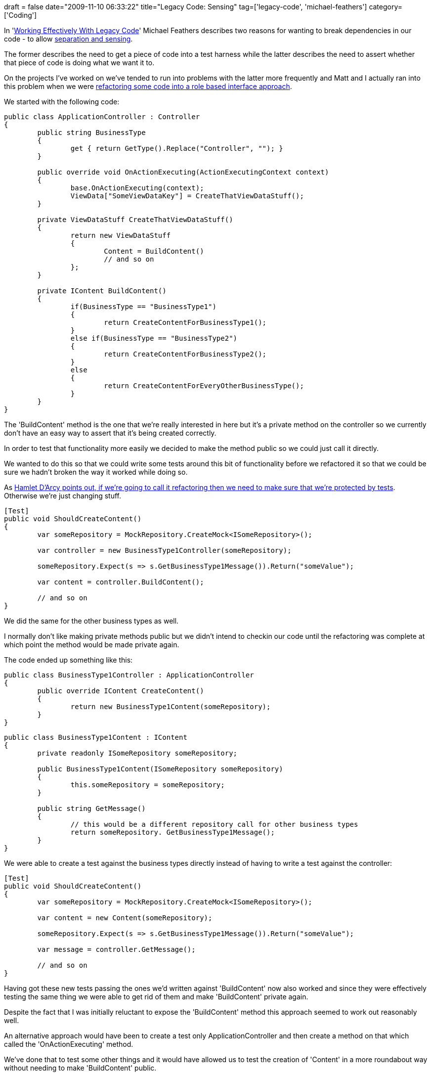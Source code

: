 +++
draft = false
date="2009-11-10 06:33:22"
title="Legacy Code: Sensing"
tag=['legacy-code', 'michael-feathers']
category=['Coding']
+++

In 'http://www.amazon.com/gp/product/0131177052?ie=UTF8&tag=marneesblo-20&linkCode=as2&camp=1789&creative=390957&creativeASIN=0131177052[Working Effectively With Legacy Code]' Michael Feathers describes two reasons for wanting to break dependencies in our code - to allow http://www.markhneedham.com/blog/2009/10/20/book-club-working-effectively-with-legacy-code-chapters-34-5-michael-feathers/[separation and sensing].

The former describes the need to get a piece of code into a test harness while the latter describes the need to assert whether that piece of code is doing what we want it to.

On the projects I've worked on we've tended to run into problems with the latter more frequently and Matt and I actually ran into this problem when we were http://www.markhneedham.com/blog/2009/10/18/coding-role-based-interfaces/[refactoring some code into a role based interface approach].

We started with the following code:

[source,csharp]
----

public class ApplicationController : Controller
{
	public string BusinessType
	{
		get { return GetType().Replace("Controller", ""); }
	}

	public override void OnActionExecuting(ActionExecutingContext context)
	{
    		base.OnActionExecuting(context);
		ViewData["SomeViewDataKey"] = CreateThatViewDataStuff();
	}

	private ViewDataStuff CreateThatViewDataStuff()
	{
		return new ViewDataStuff
		{
			Content = BuildContent()
			// and so on
		};
	}

	private IContent BuildContent()
	{
		if(BusinessType == "BusinessType1")
		{
			return CreateContentForBusinessType1();
		}
		else if(BusinessType == "BusinessType2")
		{
			return CreateContentForBusinessType2();
		}
		else
		{
			return CreateContentForEveryOtherBusinessType();
		}
	}
}
----

The 'BuildContent' method is the one that we're really interested in here but it's a private method on the controller so we currently don't have an easy way to assert that it's being created correctly.

In order to test that functionality more easily we decided to make the method public so we could just call it directly.

We wanted to do this so that we could write some tests around this bit of functionality before we refactored it so that we could be sure we hadn't broken the way it worked while doing so.

As http://hamletdarcy.blogspot.com/2009/06/forgotten-refactorings.html[Hamlet D'Arcy points out, if we're going to call it refactoring then we need to make sure that we're protected by tests]. Otherwise we're just changing stuff.

[source,csharp]
----

[Test]
public void ShouldCreateContent()
{
	var someRepository = MockRepository.CreateMock<ISomeRepository>();

	var controller = new BusinessType1Controller(someRepository);

	someRepository.Expect(s => s.GetBusinessType1Message()).Return("someValue");

	var content = controller.BuildContent();

	// and so on	
}
----

We did the same for the other business types as well.

I normally don't like making private methods public but we didn't intend to checkin our code until the refactoring was complete at which point the method would be made private again.

The code ended up something like this:

[source,csharp]
----

public class BusinessType1Controller : ApplicationController
{
	public override IContent CreateContent()
	{
		return new BusinessType1Content(someRepository);
	}
}
----

[source,csharp]
----

public class BusinessType1Content : IContent
{
	private readonly ISomeRepository someRepository;

	public BusinessType1Content(ISomeRepository someRepository)
	{
		this.someRepository = someRepository;
	}

	public string GetMessage()
	{
		// this would be a different repository call for other business types
		return someRepository. GetBusinessType1Message();
	}
}
----

We were able to create a test against the business types directly instead of having to write a test against the controller:

[source,csharp]
----

[Test]
public void ShouldCreateContent()
{
	var someRepository = MockRepository.CreateMock<ISomeRepository>();

	var content = new Content(someRepository);

	someRepository.Expect(s => s.GetBusinessType1Message()).Return("someValue");

	var message = controller.GetMessage();

	// and so on	
}
----

Having got these new tests passing the ones we'd written against 'BuildContent' now also worked and since they were effectively testing the same thing we were able to get rid of them and make 'BuildContent' private again.

Despite the fact that I was initially reluctant to expose the 'BuildContent' method this approach seemed to work out reasonably well.

An alternative approach would have been to create a test only ApplicationController and then create a method on that which called the 'OnActionExecuting' method.

We've done that to test some other things and it would have allowed us to test the creation of 'Content' in a more roundabout way without needing to make 'BuildContent' public.

The additional effort involved in doing that for not much gain means that given a similar situation in the future I'd probably use just make the method public again!
